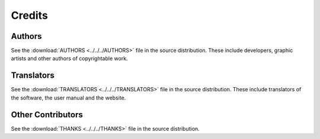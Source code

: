 .. This is part of the Zrythm Manual.
   Copyright (C) 2019-2020 Alexandros Theodotou <alex at zrythm dot org>
   See the file index.rst for copying conditions.

Credits
=======

Authors
-------
See the
:download:`AUTHORS <../../../AUTHORS>`
file in the source distribution.
These include developers, graphic artists and other authors of copyrightable work.

Translators
-----------
See the
:download:`TRANSLATORS <../../../TRANSLATORS>`
file in the source distribution.
These include translators of the software, the user manual
and the website.

Other Contributors
------------------
See the
:download:`THANKS <../../../THANKS>`
file in the source distribution.
